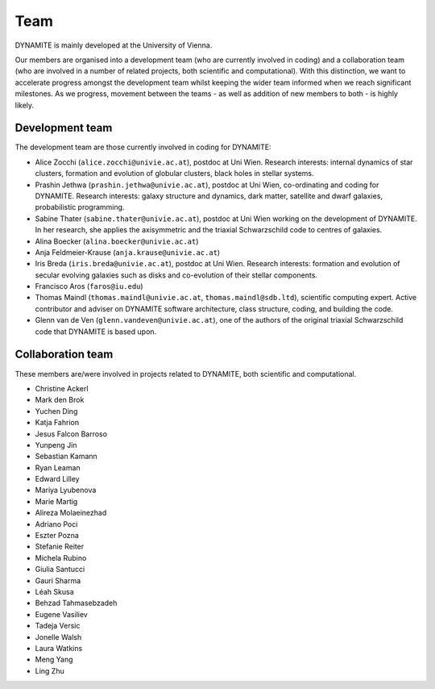 .. _team:

****
Team
****

DYNAMITE is mainly developed at the University of Vienna.

Our members are organised into a development team (who are currently involved in coding) and a collaboration team (who are involved in a number of related projects, both scientific and computational). With this distinction, we want to accelerate progress amongst the development team whilst keeping the wider team informed when we reach significant milestones. As we progress, movement between the teams - as well as addition of new members to both - is highly likely.


.. _development-team:

Development team
================

The development team are those currently involved in coding for DYNAMITE:

* Alice Zocchi (``alice.zocchi@univie.ac.at``), postdoc at Uni Wien. Research interests: internal dynamics of star clusters, formation and evolution of globular clusters, black holes in stellar systems.

* Prashin Jethwa (``prashin.jethwa@univie.ac.at``), postdoc at Uni Wien, co-ordinating and coding for DYNAMITE. Research interests: galaxy structure and dynamics, dark matter, satellite and dwarf galaxies, probabilistic programming.

* Sabine Thater (``sabine.thater@univie.ac.at``), postdoc at Uni Wien working on the development of DYNAMITE. In her research, she applies the axisymmetric and the triaxial Schwarzschild code to centres of galaxies.

* Alina Boecker (``alina.boecker@univie.ac.at``)

* Anja Feldmeier-Krause (``anja.krause@univie.ac.at``)

* Iris Breda (``iris.breda@univie.ac.at``), postdoc at Uni Wien. Research interests: formation and evolution of secular evolving galaxies such as disks and co-evolution of their stellar components.

* Francisco Aros (``faros@iu.edu``)

* Thomas Maindl (``thomas.maindl@univie.ac.at``, ``thomas.maindl@sdb.ltd``), scientific computing expert. Active contributor and adviser on DYNAMITE software architecture, class structure, coding, and building the code.

* Glenn van de Ven (``glenn.vandeven@univie.ac.at``), one of the authors of the original triaxial Schwarzschild code that DYNAMITE is based upon.

.. _collaboration-team:

Collaboration team
==================


These members are/were involved in projects related to DYNAMITE, both scientific and computational.

* Christine Ackerl
* Mark den Brok
* Yuchen Ding
* Katja Fahrion
* Jesus Falcon Barroso
* Yunpeng Jin
* Sebastian Kamann
* Ryan Leaman
* Edward Lilley
* Mariya Lyubenova
* Marie Martig
* Alireza Molaeinezhad
* Adriano Poci
* Eszter Pozna
* Stefanie Reiter
* Michela Rubino
* Giulia Santucci
* Gauri Sharma
* Léah Skusa
* Behzad Tahmasebzadeh
* Eugene Vasiliev
* Tadeja Versic
* Jonelle Walsh
* Laura Watkins
* Meng Yang
* Ling Zhu

